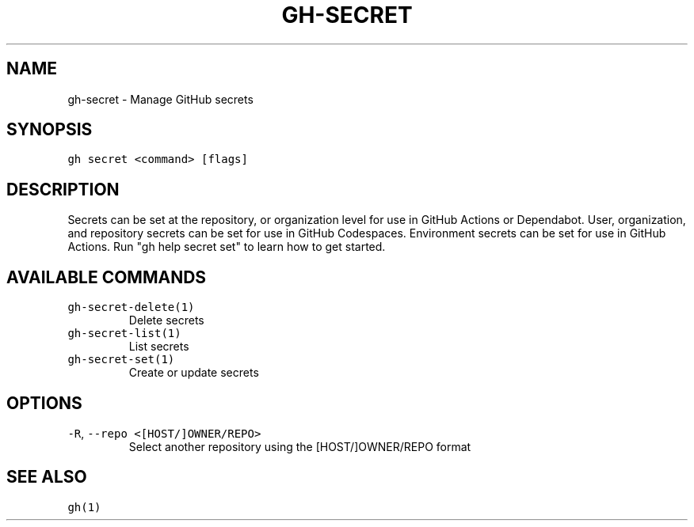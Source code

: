 .nh
.TH "GH-SECRET" "1" "Jul 2023" "GitHub CLI 2.32.1" "GitHub CLI manual"

.SH NAME
.PP
gh-secret - Manage GitHub secrets


.SH SYNOPSIS
.PP
\fB\fCgh secret <command> [flags]\fR


.SH DESCRIPTION
.PP
Secrets can be set at the repository, or organization level for use in
GitHub Actions or Dependabot. User, organization, and repository secrets can be set for
use in GitHub Codespaces. Environment secrets can be set for use in
GitHub Actions. Run "gh help secret set" to learn how to get started.


.SH AVAILABLE COMMANDS
.TP
\fB\fCgh-secret-delete(1)\fR
Delete secrets

.TP
\fB\fCgh-secret-list(1)\fR
List secrets

.TP
\fB\fCgh-secret-set(1)\fR
Create or update secrets


.SH OPTIONS
.TP
\fB\fC-R\fR, \fB\fC--repo\fR \fB\fC<[HOST/]OWNER/REPO>\fR
Select another repository using the [HOST/]OWNER/REPO format


.SH SEE ALSO
.PP
\fB\fCgh(1)\fR
